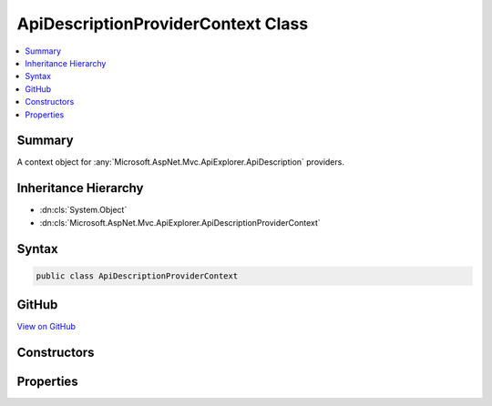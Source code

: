 

ApiDescriptionProviderContext Class
===================================



.. contents:: 
   :local:



Summary
-------

A context object for :any:`Microsoft.AspNet.Mvc.ApiExplorer.ApiDescription` providers.





Inheritance Hierarchy
---------------------


* :dn:cls:`System.Object`
* :dn:cls:`Microsoft.AspNet.Mvc.ApiExplorer.ApiDescriptionProviderContext`








Syntax
------

.. code-block:: csharp

   public class ApiDescriptionProviderContext





GitHub
------

`View on GitHub <https://github.com/aspnet/apidocs/blob/master/aspnet/mvc/src/Microsoft.AspNet.Mvc.ApiExplorer/ApiDescriptionProviderContext.cs>`_





.. dn:class:: Microsoft.AspNet.Mvc.ApiExplorer.ApiDescriptionProviderContext

Constructors
------------

.. dn:class:: Microsoft.AspNet.Mvc.ApiExplorer.ApiDescriptionProviderContext
    :noindex:
    :hidden:

    
    .. dn:constructor:: Microsoft.AspNet.Mvc.ApiExplorer.ApiDescriptionProviderContext.ApiDescriptionProviderContext(System.Collections.Generic.IReadOnlyList<Microsoft.AspNet.Mvc.Abstractions.ActionDescriptor>)
    
        
    
        Creates a new instance of :any:`Microsoft.AspNet.Mvc.ApiExplorer.ApiDescriptionProviderContext`\.
    
        
        
        
        :param actions: The list of actions.
        
        :type actions: System.Collections.Generic.IReadOnlyList{Microsoft.AspNet.Mvc.Abstractions.ActionDescriptor}
    
        
        .. code-block:: csharp
    
           public ApiDescriptionProviderContext(IReadOnlyList<ActionDescriptor> actions)
    

Properties
----------

.. dn:class:: Microsoft.AspNet.Mvc.ApiExplorer.ApiDescriptionProviderContext
    :noindex:
    :hidden:

    
    .. dn:property:: Microsoft.AspNet.Mvc.ApiExplorer.ApiDescriptionProviderContext.Actions
    
        
    
        The list of actions.
    
        
        :rtype: System.Collections.Generic.IReadOnlyList{Microsoft.AspNet.Mvc.Abstractions.ActionDescriptor}
    
        
        .. code-block:: csharp
    
           public IReadOnlyList<ActionDescriptor> Actions { get; }
    
    .. dn:property:: Microsoft.AspNet.Mvc.ApiExplorer.ApiDescriptionProviderContext.Results
    
        
    
        The list of resulting :any:`Microsoft.AspNet.Mvc.ApiExplorer.ApiDescription`\.
    
        
        :rtype: System.Collections.Generic.IList{Microsoft.AspNet.Mvc.ApiExplorer.ApiDescription}
    
        
        .. code-block:: csharp
    
           public IList<ApiDescription> Results { get; }
    

